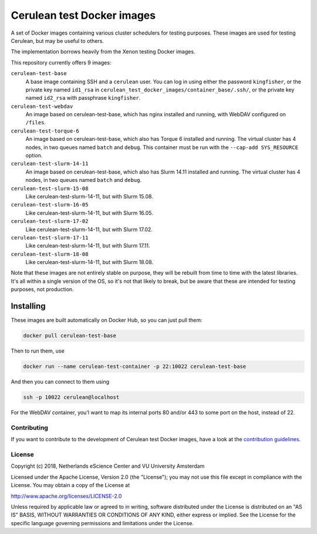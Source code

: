 ################################################################################
Cerulean test Docker images
################################################################################

A set of Docker images containing various cluster schedulers for testing
purposes. These images are used for testing Cerulean, but may be useful to
others.

The implementation borrows heavily from the Xenon testing Docker images.

This repository currently offers 9 images:

``cerulean-test-base``
  A base image containing SSH and a ``cerulean`` user. You can log in using
  either the password ``kingfisher``, or the private key named ``id1_rsa`` in
  ``cerulean_test_docker_images/container_base/.ssh/``, or the private key named
  ``id2_rsa`` with passphrase ``kingfisher``.

``cerulean-test-webdav``
  An image based on cerulean-test-base, which has nginx installed and running,
  with WebDAV configured on ``/files``.

``cerulean-test-torque-6``
  An image based on cerulean-test-base, which also has Torque 6 installed and
  running. The virtual cluster has 4 nodes, in two queues named ``batch`` and
  ``debug``. This container must be run with the ``--cap-add SYS_RESOURCE``
  option.

``cerulean-test-slurm-14-11``
  An image based on cerulean-test-base, which also has Slurm 14.11 installed and
  running. The virtual cluster has 4 nodes, in two queues named ``batch`` and
  ``debug``.

``cerulean-test-slurm-15-08``
  Like cerulean-test-slurm-14-11, but with Slurm 15.08.

``cerulean-test-slurm-16-05``
  Like cerulean-test-slurm-14-11, but with Slurm 16.05.

``cerulean-test-slurm-17-02``
  Like cerulean-test-slurm-14-11, but with Slurm 17.02.

``cerulean-test-slurm-17-11``
  Like cerulean-test-slurm-14-11, but with Slurm 17.11.

``cerulean-test-slurm-18-08``
  Like cerulean-test-slurm-14-11, but with Slurm 18.08.

Note that these images are not entirely stable on purpose, they will be rebuilt
from time to time with the latest libraries. It's all within a single version of
the OS, so it's not that likely to break, but be aware that these are intended
for testing purposes, not production.

Installing
----------

These images are built automatically on Docker Hub, so you can just pull them:

.. code-block:: console

  docker pull cerulean-test-base

Then to run them, use

.. code-block:: console

  docker run --name cerulean-test-container -p 22:10022 cerulean-test-base

And then you can connect to them using

.. code-block:: console

  ssh -p 10022 cerulean@localhost

For the WebDAV container, you'l want to map its internal ports 80 and/or 443 to
some port on the host, instead of 22.


Contributing
************

If you want to contribute to the development of Cerulean test Docker images,
have a look at the `contribution guidelines <CONTRIBUTING.rst>`_.

License
*******

Copyright (c) 2018, Netherlands eScience Center and VU University Amsterdam

Licensed under the Apache License, Version 2.0 (the "License");
you may not use this file except in compliance with the License.
You may obtain a copy of the License at

http://www.apache.org/licenses/LICENSE-2.0

Unless required by applicable law or agreed to in writing, software
distributed under the License is distributed on an "AS IS" BASIS,
WITHOUT WARRANTIES OR CONDITIONS OF ANY KIND, either express or implied.
See the License for the specific language governing permissions and
limitations under the License.
